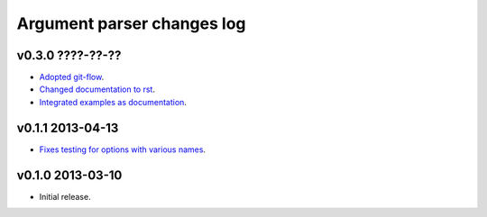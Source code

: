 ===========================
Argument parser changes log
===========================

v0.3.0 ????-??-??
-----------------

* `Adopted git-flow <https://github.com/gradha/argument_parser/issues/25>`_.
* `Changed documentation to rst
  <https://github.com/gradha/argument_parser/issues/26>`_.
* `Integrated examples as documentation
  <https://github.com/gradha/argument_parser/issues/27>`_.

v0.1.1 2013-04-13
-----------------

* `Fixes testing for options with various names
  <https://github.com/gradha/argument_parser/issues/20>`_.

v0.1.0 2013-03-10
-----------------

* Initial release.

